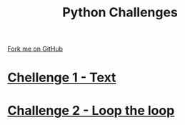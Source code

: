 #+STARTUP:indent
#+HTML_HEAD: <link rel="stylesheet" type="text/css" href="pages/css/styles.css"/>
#+HTML_HEAD_EXTRA: <link href='http://fonts.googleapis.com/css?family=Ubuntu+Mono|Ubuntu' rel='stylesheet' type='text/css'>
#+OPTIONS: f:nil author:nil num:nil creator:nil timestamp:nil 
#+TITLE: Python Challenges
#+AUTHOR: Stephen Brown

#+BEGIN_HTML
<div class=ribbon>
<a href="https://github.com/stsb11/9-CS-euler">Fork me on GitHub</a>
</div>
#+END_HTML
* [[file:pages/Lesson_1.html][Chellenge 1 - Text]]
:PROPERTIES:
:HTML_CONTAINER_CLASS: link-heading
:END:
* [[file:pages/Lesson_2.html][Challenge 2 - Loop the loop]]
:PROPERTIES:
:HTML_CONTAINER_CLASS: link-heading
:END:

